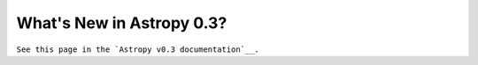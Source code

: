 .. _whatsnew-0.3:

**************************
What's New in Astropy 0.3?
**************************

``See this page in the `Astropy v0.3 documentation`__.``

